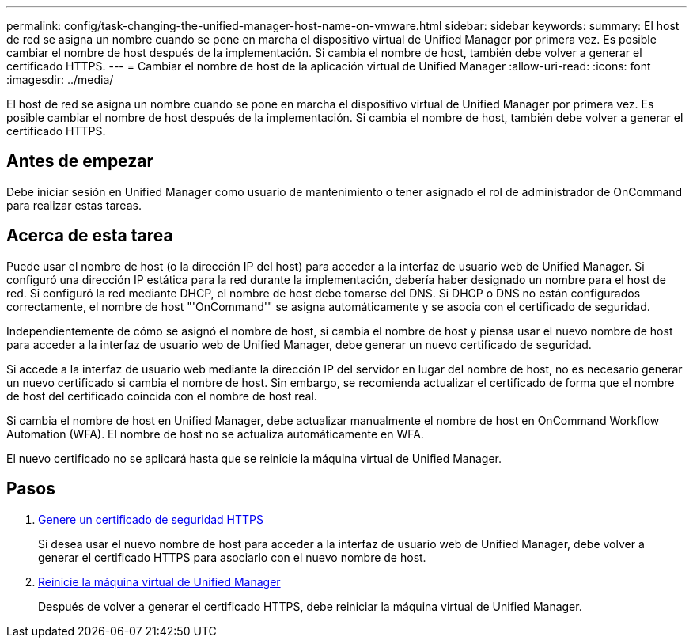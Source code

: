 ---
permalink: config/task-changing-the-unified-manager-host-name-on-vmware.html 
sidebar: sidebar 
keywords:  
summary: El host de red se asigna un nombre cuando se pone en marcha el dispositivo virtual de Unified Manager por primera vez. Es posible cambiar el nombre de host después de la implementación. Si cambia el nombre de host, también debe volver a generar el certificado HTTPS. 
---
= Cambiar el nombre de host de la aplicación virtual de Unified Manager
:allow-uri-read: 
:icons: font
:imagesdir: ../media/


[role="lead"]
El host de red se asigna un nombre cuando se pone en marcha el dispositivo virtual de Unified Manager por primera vez. Es posible cambiar el nombre de host después de la implementación. Si cambia el nombre de host, también debe volver a generar el certificado HTTPS.



== Antes de empezar

Debe iniciar sesión en Unified Manager como usuario de mantenimiento o tener asignado el rol de administrador de OnCommand para realizar estas tareas.



== Acerca de esta tarea

Puede usar el nombre de host (o la dirección IP del host) para acceder a la interfaz de usuario web de Unified Manager. Si configuró una dirección IP estática para la red durante la implementación, debería haber designado un nombre para el host de red. Si configuró la red mediante DHCP, el nombre de host debe tomarse del DNS. Si DHCP o DNS no están configurados correctamente, el nombre de host "'OnCommand'" se asigna automáticamente y se asocia con el certificado de seguridad.

Independientemente de cómo se asignó el nombre de host, si cambia el nombre de host y piensa usar el nuevo nombre de host para acceder a la interfaz de usuario web de Unified Manager, debe generar un nuevo certificado de seguridad.

Si accede a la interfaz de usuario web mediante la dirección IP del servidor en lugar del nombre de host, no es necesario generar un nuevo certificado si cambia el nombre de host. Sin embargo, se recomienda actualizar el certificado de forma que el nombre de host del certificado coincida con el nombre de host real.

Si cambia el nombre de host en Unified Manager, debe actualizar manualmente el nombre de host en OnCommand Workflow Automation (WFA). El nombre de host no se actualiza automáticamente en WFA.

El nuevo certificado no se aplicará hasta que se reinicie la máquina virtual de Unified Manager.



== Pasos

. xref:task-generating-an-https-security-certificate-ocf.adoc[Genere un certificado de seguridad HTTPS]
+
Si desea usar el nuevo nombre de host para acceder a la interfaz de usuario web de Unified Manager, debe volver a generar el certificado HTTPS para asociarlo con el nuevo nombre de host.

. xref:task-restarting-the-unified-manager-virtual-machine.adoc[Reinicie la máquina virtual de Unified Manager]
+
Después de volver a generar el certificado HTTPS, debe reiniciar la máquina virtual de Unified Manager.


